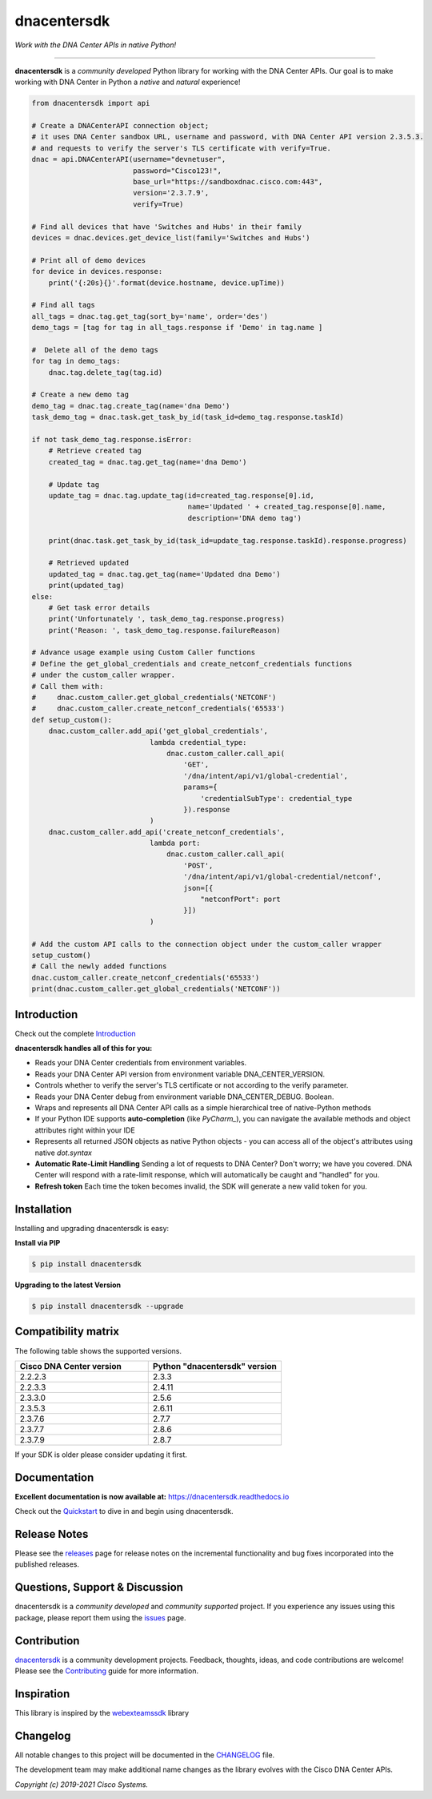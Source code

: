 =============
dnacentersdk
=============

*Work with the DNA Center APIs in native Python!*

-------------------------------------------------------------------------------

**dnacentersdk** is a *community developed* Python library for working with the DNA Center APIs.  Our goal is to make working with DNA Center in Python a *native* and *natural* experience!

.. code-block:: python

    from dnacentersdk import api

    # Create a DNACenterAPI connection object;
    # it uses DNA Center sandbox URL, username and password, with DNA Center API version 2.3.5.3.
    # and requests to verify the server's TLS certificate with verify=True.
    dnac = api.DNACenterAPI(username="devnetuser",
                            password="Cisco123!",
                            base_url="https://sandboxdnac.cisco.com:443",
                            version='2.3.7.9',
                            verify=True)

    # Find all devices that have 'Switches and Hubs' in their family
    devices = dnac.devices.get_device_list(family='Switches and Hubs')

    # Print all of demo devices
    for device in devices.response:
        print('{:20s}{}'.format(device.hostname, device.upTime))

    # Find all tags
    all_tags = dnac.tag.get_tag(sort_by='name', order='des')
    demo_tags = [tag for tag in all_tags.response if 'Demo' in tag.name ]

    #  Delete all of the demo tags
    for tag in demo_tags:
        dnac.tag.delete_tag(tag.id)

    # Create a new demo tag
    demo_tag = dnac.tag.create_tag(name='dna Demo')
    task_demo_tag = dnac.task.get_task_by_id(task_id=demo_tag.response.taskId)

    if not task_demo_tag.response.isError:
        # Retrieve created tag
        created_tag = dnac.tag.get_tag(name='dna Demo')

        # Update tag
        update_tag = dnac.tag.update_tag(id=created_tag.response[0].id,
                                         name='Updated ' + created_tag.response[0].name,
                                         description='DNA demo tag')

        print(dnac.task.get_task_by_id(task_id=update_tag.response.taskId).response.progress)

        # Retrieved updated
        updated_tag = dnac.tag.get_tag(name='Updated dna Demo')
        print(updated_tag)
    else:
        # Get task error details
        print('Unfortunately ', task_demo_tag.response.progress)
        print('Reason: ', task_demo_tag.response.failureReason)

    # Advance usage example using Custom Caller functions
    # Define the get_global_credentials and create_netconf_credentials functions
    # under the custom_caller wrapper.
    # Call them with:
    #     dnac.custom_caller.get_global_credentials('NETCONF')
    #     dnac.custom_caller.create_netconf_credentials('65533')
    def setup_custom():
        dnac.custom_caller.add_api('get_global_credentials',
                                lambda credential_type:
                                    dnac.custom_caller.call_api(
                                        'GET',
                                        '/dna/intent/api/v1/global-credential',
                                        params={
                                            'credentialSubType': credential_type
                                        }).response
                                )
        dnac.custom_caller.add_api('create_netconf_credentials',
                                lambda port:
                                    dnac.custom_caller.call_api(
                                        'POST',
                                        '/dna/intent/api/v1/global-credential/netconf',
                                        json=[{
                                            "netconfPort": port
                                        }])
                                )

    # Add the custom API calls to the connection object under the custom_caller wrapper
    setup_custom()
    # Call the newly added functions
    dnac.custom_caller.create_netconf_credentials('65533')
    print(dnac.custom_caller.get_global_credentials('NETCONF'))


Introduction
------------
Check out the complete Introduction_

**dnacentersdk handles all of this for you:**

+ Reads your DNA Center credentials from environment variables.

+ Reads your DNA Center API version from environment variable DNA_CENTER_VERSION.

+ Controls whether to verify the server's TLS certificate or not according to the verify parameter.

+ Reads your DNA Center debug from environment variable DNA_CENTER_DEBUG. Boolean.

+ Wraps and represents all DNA Center API calls as a simple hierarchical tree of
  native-Python methods

+ If your Python IDE supports **auto-completion** (like `PyCharm_`), you can
  navigate the available methods and object attributes right within your IDE

+ Represents all returned JSON objects as native Python objects - you can
  access all of the object's attributes using native *dot.syntax*

+ **Automatic Rate-Limit Handling**  Sending a lot of requests to DNA Center?
  Don't worry; we have you covered.  DNA Center will respond with a rate-limit
  response, which will automatically be caught and "handled" for you.

+ **Refresh token** Each time the token becomes invalid, the SDK will generate a new valid token for you.

Installation
------------

Installing and upgrading dnacentersdk is easy:

**Install via PIP**

.. code-block:: bash

    $ pip install dnacentersdk

**Upgrading to the latest Version**

.. code-block:: bash

    $ pip install dnacentersdk --upgrade


Compatibility matrix
--------------------
The following table shows the supported versions.

.. list-table::
   :widths: 50 50
   :header-rows: 1

   * - Cisco DNA Center version
     - Python "dnacentersdk" version
   * - 2.2.2.3
     - 2.3.3
   * - 2.2.3.3
     - 2.4.11
   * - 2.3.3.0
     - 2.5.6
   * - 2.3.5.3
     - 2.6.11
   * - 2.3.7.6
     - 2.7.7
   * - 2.3.7.7
     - 2.8.6
   * - 2.3.7.9
     - 2.8.7



If your SDK is older please consider updating it first.

Documentation
-------------

**Excellent documentation is now available at:**
https://dnacentersdk.readthedocs.io

Check out the Quickstart_ to dive in and begin using dnacentersdk.


Release Notes
-------------

Please see the releases_ page for release notes on the incremental functionality and bug fixes incorporated into the published releases.


Questions, Support & Discussion
-------------------------------

dnacentersdk is a *community developed* and *community supported* project.  If you experience any issues using this package, please report them using the issues_ page.


Contribution
------------

dnacentersdk_ is a community development projects.  Feedback, thoughts, ideas, and code contributions are welcome!  Please see the `Contributing`_ guide for more information.


Inspiration
------------

This library is inspired by the webexteamssdk_  library


Changelog
---------

All notable changes to this project will be documented in the CHANGELOG_ file.

The development team may make additional name changes as the library evolves with the Cisco DNA Center APIs.


*Copyright (c) 2019-2021 Cisco Systems.*

.. _Introduction: https://dnacentersdk.readthedocs.io/en/latest/api/intro.html
.. _dnacentersdk.readthedocs.io: https://dnacentersdk.readthedocs.io
.. _Quickstart: https://dnacentersdk.readthedocs.io/en/latest/api/quickstart.html
.. _dnacentersdk: https://github.com/cisco-en-programmability/dnacentersdk
.. _issues: https://github.com/cisco-en-programmability/dnacentersdk/issues
.. _pull requests: https://github.com/cisco-en-programmability/dnacentersdk/pulls
.. _releases: https://github.com/cisco-en-programmability/dnacentersdk/releases
.. _the repository: dnacentersdk_
.. _pull request: `pull requests`_
.. _Contributing: https://github.com/cisco-en-programmability/dnacentersdk/blob/master/docs/contributing.rst
.. _webexteamssdk: https://github.com/CiscoDevNet/webexteamssdk
.. _CHANGELOG: https://github.com/cisco-en-programmability/dnacentersdk/blob/main/CHANGELOG.md
